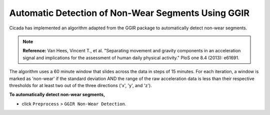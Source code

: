 .. _preproc-non-wear-detection-top:

===================================================
Automatic Detection of Non-Wear Segments Using GGIR
===================================================

Cicada has implemented an algorithm adapted from the GGIR package to automatically detect non-wear segments.

.. note::

    **Reference:** Van Hees, Vincent T., et al. "Separating movement and gravity components in an acceleration signal and implications for the assessment of human daily physical activity." PloS one 8.4 (2013): e61691.

The algorithm uses a 60 minute window that slides across the data in steps of 15 minutes. For each iteration, a window is marked as 'non-wear' if the standard deviation AND the range of the raw acceleration data is less than their respective thresholds for at least two out of the three directions ('x', 'y', and 'z').

**To automatically detect non-wear segments,**

- click ``Preprocess`` > ``GGIR Non-Wear Detection``.